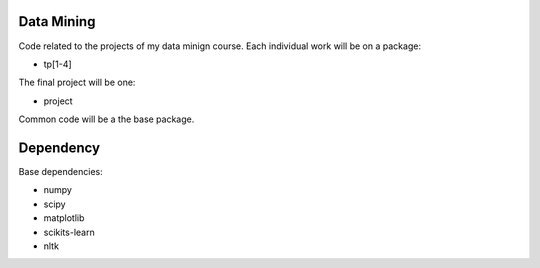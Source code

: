 Data Mining
===========

Code related to the projects of my data minign course. Each individual work will be on a package:

* tp[1-4]

The final project will be one:

* project

Common code will be a the base package.

Dependency
==========

Base dependencies:

* numpy
* scipy
* matplotlib
* scikits-learn
* nltk